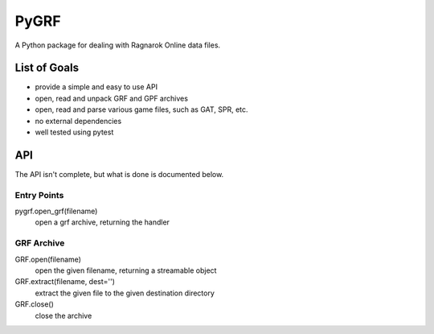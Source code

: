 PyGRF
#####

A Python package for dealing with Ragnarok Online data files.

List of Goals
=============

- provide a simple and easy to use API
- open, read and unpack GRF and GPF archives
- open, read and parse various game files, such as GAT, SPR, etc.
- no external dependencies
- well tested using pytest

API
===

The API isn't complete, but what is done is documented below.

Entry Points
------------

pygrf.open_grf(filename)
    open a grf archive, returning the handler

GRF Archive
-----------

GRF.open(filename)
    open the given filename, returning a streamable object
GRF.extract(filename, dest='')
    extract the given file to the given destination directory
GRF.close()
    close the archive
